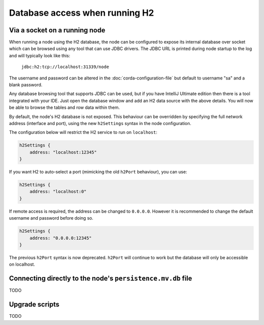 Database access when running H2
===============================

Via a socket on a running node
------------------------------
When running a node using the H2 database, the node can be configured to expose its internal database over socket which
can be browsed using any tool that can use JDBC drivers. The JDBC URL is printed during node startup to the log and
will typically look like this:

     ``jdbc:h2:tcp://localhost:31339/node``

The username and password can be altered in the :doc:`corda-configuration-file` but default to username "sa" and a blank
password.

Any database browsing tool that supports JDBC can be used, but if you have IntelliJ Ultimate edition then there is
a tool integrated with your IDE. Just open the database window and add an H2 data source with the above details.
You will now be able to browse the tables and row data within them.

By default, the node's H2 database is not exposed. This behaviour can be overridden by specifying the full network 
address (interface and port), using the new ``h2Settings`` syntax in the node configuration.

The configuration below will restrict the H2 service to run on ``localhost``:

.. sourcecode:: groovy

  h2Settings {
      address: "localhost:12345"
  }

If you want H2 to auto-select a port (mimicking the old ``h2Port`` behaviour), you can use:

.. sourcecode:: groovy

  h2Settings {
      address: "localhost:0"
  }

If remote access is required, the address can be changed to ``0.0.0.0``. However it is recommended to change the default username and password before doing so.

.. sourcecode:: groovy

  h2Settings {
      address: "0.0.0.0:12345"
  }

The previous ``h2Port`` syntax is now deprecated. ``h2Port`` will continue to work but the database
will only be accessible on localhost.

.. _h2_relative_path:

Connecting directly to the node's ``persistence.mv.db`` file
------------------------------------------------------------

TODO

.. _h2_upgrade_script:

Upgrade scripts
---------------

TODO